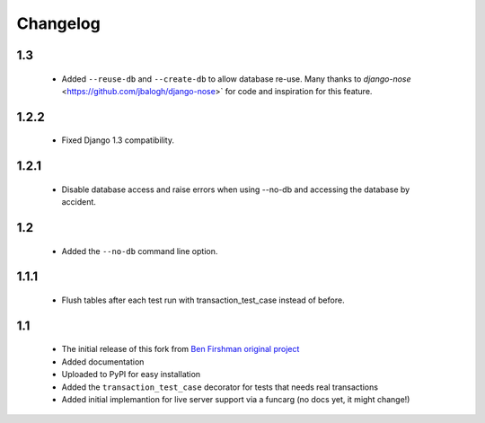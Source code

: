 Changelog
=========

1.3
---
 * Added ``--reuse-db`` and ``--create-db`` to allow database re-use. Many
   thanks to `django-nose` <https://github.com/jbalogh/django-nose>` for
   code and inspiration for this feature.

1.2.2
-----
 * Fixed Django 1.3 compatibility.

1.2.1
-----
 * Disable database access and raise errors when using --no-db and accessing
   the database by accident.

1.2
---
 * Added the ``--no-db`` command line option.

1.1.1
-----
 * Flush tables after each test run with transaction_test_case instead of before.

1.1
---

 * The initial release of this fork from `Ben Firshman original project <http://github.com/bfirsh/pytest_django>`_
 * Added documentation
 * Uploaded to PyPI for easy installation
 * Added the ``transaction_test_case`` decorator for tests that needs real transactions
 * Added initial implemantion for live server support via a funcarg (no docs yet, it might change!)
